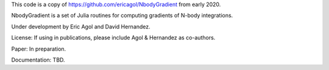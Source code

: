 

This code is a copy of https://github.com/ericagol/NbodyGradient from early 2020.

NbodyGradient is a set of Julia routines for computing gradients of N-body integrations.

Under development by Eric Agol and David Hernandez.

License:  If using in publications, please include Agol & Hernandez as co-authors.

Paper: In preparation.

Documentation: TBD.
